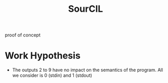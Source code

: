 #+TITLE: SourCIL
#+STARTUP: indent inlineimages

proof of concept

* Work Hypothesis
- The outputs 2 to 9 have no impact on the semantics of the
  program. All we consider is 0 (stdin) and 1 (stdout)

